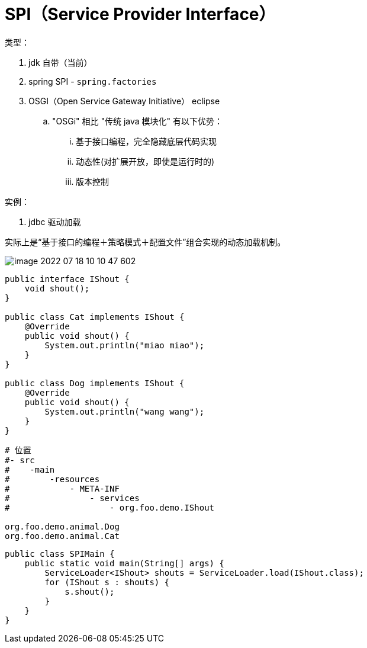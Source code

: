 
= SPI（Service Provider Interface）

类型：

. jdk 自带（当前）
. spring SPI - `spring.factories`
. OSGI（Open Service Gateway Initiative） eclipse
.. "OSGi" 相比 "传统 java 模块化" 有以下优势：
... 基于接口编程，完全隐藏底层代码实现
... 动态性(对扩展开放，即使是运行时的)
... 版本控制

实例：

. jdbc 驱动加载

实际上是“基于接口的编程＋策略模式＋配置文件”组合实现的动态加载机制。

image::image-2022-07-18-10-10-47-602.png[]


[source,java]
----
public interface IShout {
    void shout();
}

public class Cat implements IShout {
    @Override
    public void shout() {
        System.out.println("miao miao");
    }
}

public class Dog implements IShout {
    @Override
    public void shout() {
        System.out.println("wang wang");
    }
}
----

[source,text]
----
# 位置
#- src
#    -main
#        -resources
#            - META-INF
#                - services
#                    - org.foo.demo.IShout

org.foo.demo.animal.Dog
org.foo.demo.animal.Cat

----

[source,java]
----
public class SPIMain {
    public static void main(String[] args) {
        ServiceLoader<IShout> shouts = ServiceLoader.load(IShout.class);
        for (IShout s : shouts) {
            s.shout();
        }
    }
}
----
